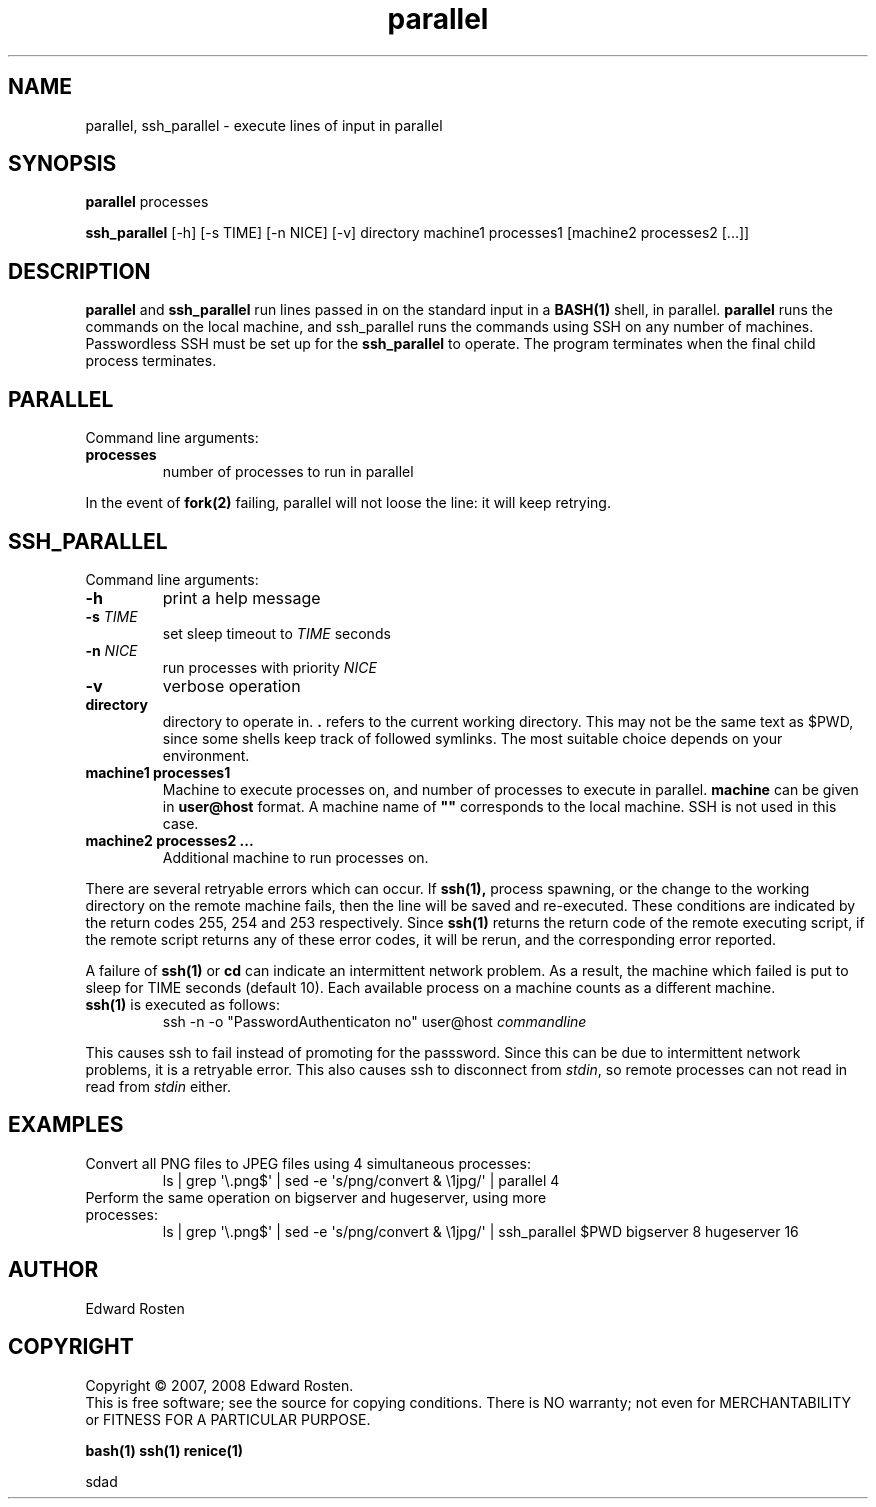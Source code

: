 .TH parallel 1 "Version 1.3.1" "User Commands"
.SH NAME
parallel, ssh_parallel \- execute lines of input in parallel

.SH SYNOPSIS
.B parallel 
processes

.B ssh_parallel
[-h] [-s TIME] [-n NICE] [-v] directory machine1 processes1 [machine2 processes2 [...]]
.SH DESCRIPTION
.B parallel
and 
.B ssh_parallel
run lines passed in on the standard input in a 
.B BASH(1) 
shell, in parallel.
.B parallel 
runs the commands on the local machine, and ssh_parallel runs the commands
using SSH on any number of machines. Passwordless SSH must be set up for the
.B ssh_parallel 
to operate. The program terminates when the final child process terminates.

.SH PARALLEL 
Command line arguments:
.TP
\fBprocesses\fR
number of processes to run in parallel

.P
In the event of
.B fork(2)
failing, parallel will not loose the line: it will keep retrying.


.SH SSH_PARALLEL
Command line arguments:
.TP
.B -h
print a help message
.TP
.B -s \fITIME
set sleep timeout to \fITIME\fR seconds
.TP
.B -n \fINICE
run processes with priority \fINICE\fR
.TP
.B -v
verbose operation
.TP
.B directory
directory to operate in. \fB.\fR refers to the current working directory. This 
may not be the same text as $PWD, since some shells keep track of followed symlinks. 
The most suitable choice depends on your environment.


.TP
.B machine1 processes1
Machine to execute processes on, and number of processes to execute in parallel. 
.B machine
can be given in 
.B user@host
format. A machine name of
.B """"""
corresponds to the local machine. SSH is not used in this case. 

.TP 
.B machine2 processes2 ...
Additional machine to run processes on.

.P

There are several retryable errors which can occur. If 
.B ssh(1),
process spawning,
or the change to the working directory on the remote machine
fails, then the line will be saved and re-executed. These conditions
are indicated by the return codes 255, 254 and 253 respectively. Since
.B ssh(1)
returns the return code of the remote executing script, if the remote script
returns any of these error codes, it will be rerun, and the corresponding
error reported.

A failure of 
.B ssh(1)
or 
.B cd
can indicate an intermittent network problem. As a result, the machine which failed
is put to sleep for TIME seconds (default 10). Each available process on a machine 
counts as a different machine.

.P

.TP
\fBssh(1)\fR is executed as follows:
 ssh -n -o "PasswordAuthenticaton no" user@host \fIcommandline\fR
.P
This causes ssh to fail instead of promoting for the passsword. Since this can
be due to intermittent network problems, it is a retryable error. This also causes
ssh to disconnect from \fIstdin\fR, so remote processes can not read in read
from \fIstdin\fR either.

.SH EXAMPLES
.TP
Convert all PNG files to JPEG files using 4 simultaneous processes:
 ls | grep \(aq\e.png$\(aq | sed -e \(aqs/\(.*\)png/convert & \e1jpg/\(aq | parallel 4
.TP
Perform the same operation on bigserver and hugeserver, using more processes:
 ls | grep \(aq\e.png$\(aq | sed -e \(aqs/\(.*\)png/convert & \e1jpg/\(aq | ssh_parallel $PWD bigserver 8 hugeserver 16


.SH AUTHOR
Edward Rosten

.SH COPYRIGHT
Copyright \(co 2007, 2008 Edward Rosten.
.br
This is free software; see the source for copying conditions.  There is NO
warranty; not even for MERCHANTABILITY or FITNESS FOR A PARTICULAR PURPOSE.

.sh SEE ALSO
.B bash(1)
.B ssh(1)
.B renice(1)

.pm
.pm
sdad
